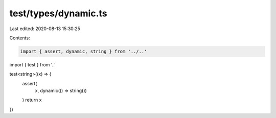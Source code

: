 test/types/dynamic.ts
=====================

Last edited: 2020-08-13 15:30:25

Contents:

.. code-block:: ts

    import { assert, dynamic, string } from '../..'
import { test } from '..'

test<string>((x) => {
  assert(
    x,
    dynamic(() => string())
  )
  return x
})


